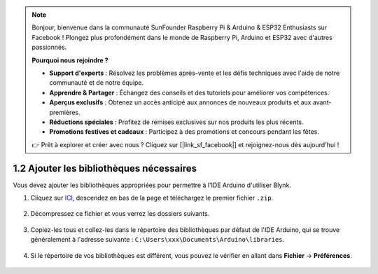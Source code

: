 .. note:: 

    Bonjour, bienvenue dans la communauté SunFounder Raspberry Pi & Arduino & ESP32 Enthusiasts sur Facebook ! Plongez plus profondément dans le monde de Raspberry Pi, Arduino et ESP32 avec d'autres passionnés.

    **Pourquoi nous rejoindre ?**

    - **Support d'experts** : Résolvez les problèmes après-vente et les défis techniques avec l'aide de notre communauté et de notre équipe.
    - **Apprendre & Partager** : Échangez des conseils et des tutoriels pour améliorer vos compétences.
    - **Aperçus exclusifs** : Obtenez un accès anticipé aux annonces de nouveaux produits et aux avant-premières.
    - **Réductions spéciales** : Profitez de remises exclusives sur nos produits les plus récents.
    - **Promotions festives et cadeaux** : Participez à des promotions et concours pendant les fêtes.

    👉 Prêt à explorer et créer avec nous ? Cliquez sur [|link_sf_facebook|] et rejoignez-nous dès aujourd'hui !

.. _iot_add_library:

1.2 Ajouter les bibliothèques nécessaires
==============================================

Vous devez ajouter les bibliothèques appropriées pour permettre à l'IDE Arduino d'utiliser Blynk.

#. Cliquez sur `ICI <https://github.com/blynkkk/blynk-library/releases>`_, descendez en bas de la page et téléchargez le premier fichier ``.zip``.

    .. image:: img/blynk_download_lib.png

#. Décompressez ce fichier et vous verrez les dossiers suivants.

    .. image:: img/blynk_unzip_lib.png
    
#. Copiez-les tous et collez-les dans le répertoire des bibliothèques par défaut de l'IDE Arduino, qui se trouve généralement à l'adresse suivante : ``C:\Users\xxx\Documents\Arduino\libraries``.

    .. image:: img/sp20220614180720.png

#. Si le répertoire de vos bibliothèques est différent, vous pouvez le vérifier en allant dans **Fichier** -> **Préférences**.

    .. image:: img/install_lib1.png